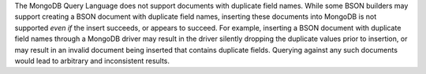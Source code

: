 The MongoDB Query Language does not support documents with duplicate
field names. While some BSON builders may support creating a BSON document with
duplicate field names, inserting these documents into MongoDB is not supported 
*even if* the insert succeeds, or appears to succeed. For example, inserting a 
BSON document with duplicate field names through a MongoDB driver may result in 
the driver silently dropping the duplicate values prior to insertion, or may 
result in an invalid document being inserted that contains duplicate fields. Querying against any such documents would lead to arbitrary and inconsistent results. 

